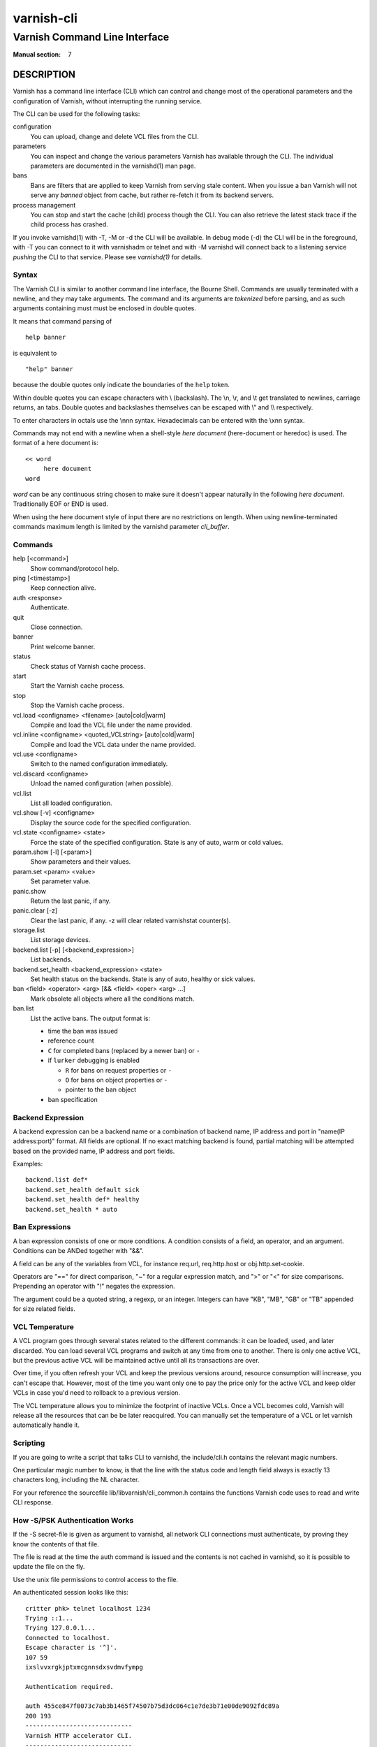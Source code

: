 .. role:: ref(emphasis)

.. _varnish-cli(7):

===========
varnish-cli
===========

------------------------------
Varnish Command Line Interface
------------------------------

:Manual section: 7

DESCRIPTION
===========

Varnish has a command line interface (CLI) which can control and change
most of the operational parameters and the configuration of Varnish,
without interrupting the running service.

The CLI can be used for the following tasks:

configuration
     You can upload, change and delete VCL files from the CLI.

parameters
     You can inspect and change the various parameters Varnish has
     available through the CLI. The individual parameters are
     documented in the varnishd(1) man page.

bans
     Bans are filters that are applied to keep Varnish from serving
     stale content. When you issue a ban Varnish will not serve any
     *banned* object from cache, but rather re-fetch it from its
     backend servers.

process management
     You can stop and start the cache (child) process though the
     CLI. You can also retrieve the latest stack trace if the child
     process has crashed.

If you invoke varnishd(1) with -T, -M or -d the CLI will be
available. In debug mode (-d) the CLI will be in the foreground, with
-T you can connect to it with varnishadm or telnet and with -M
varnishd will connect back to a listening service *pushing* the CLI to
that service. Please see :ref:`varnishd(1)` for details.


Syntax
------

The Varnish CLI is similar to another command line interface, the Bourne
Shell. Commands are usually terminated with a newline, and they may take
arguments. The command and its arguments are *tokenized* before parsing,
and as such arguments containing must must be enclosed in double quotes.

It means that command parsing of

::

   help banner

is equivalent to

::

   "help" banner

because the double quotes only indicate the boundaries of the ``help``
token.

Within double quotes you can escape characters with \\ (backslash). The \\n,
\\r, and \\t get translated to newlines, carriage returns, an tabs.  Double
quotes and backslashes themselves can be escaped with \\" and \\\\
respectively.

To enter characters in octals use the \\nnn syntax. Hexadecimals can
be entered with the \\xnn syntax.

Commands may not end with a newline when a shell-style *here document*
(here-document or heredoc) is used. The format of a here document is::

   << word
	here document
   word

*word* can be any continuous string chosen to make sure it doesn't appear
naturally in the following *here document*. Traditionally EOF or END is
used.

When using the here document style of input there are no restrictions
on length. When using newline-terminated commands maximum length is
limited by the varnishd parameter *cli_buffer*.

Commands
--------

help [<command>]
  Show command/protocol help.

ping [<timestamp>]
  Keep connection alive.

auth <response>
  Authenticate.

quit
  Close connection.

banner
  Print welcome banner.

status
  Check status of Varnish cache process.

start
  Start the Varnish cache process.

stop
  Stop the Varnish cache process.

vcl.load <configname> <filename> [auto|cold|warm]
  Compile and load the VCL file under the name provided.

vcl.inline <configname> <quoted_VCLstring> [auto|cold|warm]
  Compile and load the VCL data under the name provided.

vcl.use <configname>
  Switch to the named configuration immediately.

vcl.discard <configname>
  Unload the named configuration (when possible).

vcl.list
  List all loaded configuration.

vcl.show [-v] <configname>
  Display the source code for the specified configuration.

vcl.state <configname> <state>
  Force the state of the specified configuration.
  State is any of auto, warm or cold values.

param.show [-l] [<param>]
  Show parameters and their values.

param.set <param> <value>
  Set parameter value.

panic.show
  Return the last panic, if any.

panic.clear [-z]
  Clear the last panic, if any. -z will clear related varnishstat counter(s).

storage.list
  List storage devices.

backend.list [-p] [<backend_expression>]
  List backends.

backend.set_health <backend_expression> <state>
  Set health status on the backends.
  State is any of auto, healthy or sick values.

ban <field> <operator> <arg> [&& <field> <oper> <arg> ...]
  Mark obsolete all objects where all the conditions match.

ban.list
  List the active bans. The output format is:

  * time the ban was issued

  * reference count

  * ``C`` for completed bans (replaced by a newer ban) or ``-``

  * if ``lurker`` debugging is enabled

    * ``R`` for bans on request properties or ``-``

    * ``O`` for bans on object properties or ``-``

    * pointer to the ban object

  * ban specification

Backend Expression
------------------

A backend expression can be a backend name or a combination of backend
name, IP address and port in "name(IP address:port)" format. All fields
are optional. If no exact matching backend is found, partial matching
will be attempted based on the provided name, IP address and port fields.

Examples::

   backend.list def*
   backend.set_health default sick
   backend.set_health def* healthy
   backend.set_health * auto


Ban Expressions
---------------

A ban expression consists of one or more conditions.  A condition
consists of a field, an operator, and an argument.  Conditions can be
ANDed together with "&&".

A field can be any of the variables from VCL, for instance req.url,
req.http.host or obj.http.set-cookie.

Operators are "==" for direct comparison, "~" for a regular
expression match, and ">" or "<" for size comparisons.  Prepending
an operator with "!" negates the expression.

The argument could be a quoted string, a regexp, or an integer.
Integers can have "KB", "MB", "GB" or "TB" appended for size related
fields.


.. _ref_vcl_temperature:

VCL Temperature
---------------

A VCL program goes through several states related to the different commands: it
can be loaded, used, and later discarded. You can load several VCL programs and
switch at any time from one to another. There is only one active VCL, but the
previous active VCL will be maintained active until all its transactions are
over.

Over time, if you often refresh your VCL and keep the previous versions around,
resource consumption will increase, you can't escape that. However, most of the
time you want only one to pay the price only for the active VCL and keep older
VCLs in case you'd need to rollback to a previous version.

The VCL temperature allows you to minimize the footprint of inactive VCLs. Once
a VCL becomes cold, Varnish will release all the resources that can be be later
reacquired. You can manually set the temperature of a VCL or let varnish
automatically handle it.


Scripting
---------

If you are going to write a script that talks CLI to varnishd, the
include/cli.h contains the relevant magic numbers.

One particular magic number to know, is that the line with the status
code and length field always is exactly 13 characters long, including
the NL character.

For your reference the sourcefile lib/libvarnish/cli_common.h contains
the functions Varnish code uses to read and write CLI response.

.. _ref_psk_auth:

How -S/PSK Authentication Works
-------------------------------

If the -S secret-file is given as argument to varnishd, all network
CLI connections must authenticate, by proving they know the contents
of that file.

The file is read at the time the auth command is issued and the
contents is not cached in varnishd, so it is possible to update the
file on the fly.

Use the unix file permissions to control access to the file.

An authenticated session looks like this::

   critter phk> telnet localhost 1234
   Trying ::1...
   Trying 127.0.0.1...
   Connected to localhost.
   Escape character is '^]'.
   107 59
   ixslvvxrgkjptxmcgnnsdxsvdmvfympg

   Authentication required.

   auth 455ce847f0073c7ab3b1465f74507b75d3dc064c1e7de3b71e00de9092fdc89a
   200 193
   -----------------------------
   Varnish HTTP accelerator CLI.
   -----------------------------
   Type 'help' for command list.
   Type 'quit' to close CLI session.
   Type 'start' to launch worker process.

The CLI status of 107 indicates that authentication is necessary. The
first 32 characters of the response text is the challenge
"ixsl...mpg". The challenge is randomly generated for each CLI
connection, and changes each time a 107 is emitted.

The most recently emitted challenge must be used for calculating the
authenticator "455c...c89a".

The authenticator is calculated by applying the SHA256 function to the
following byte sequence:

* Challenge string
* Newline (0x0a) character.
* Contents of the secret file
* Challenge string
* Newline (0x0a) character.

and dumping the resulting digest in lower-case hex.

In the above example, the secret file contained foo\n and thus::

   critter phk> cat > _
   ixslvvxrgkjptxmcgnnsdxsvdmvfympg
   foo
   ixslvvxrgkjptxmcgnnsdxsvdmvfympg
   ^D
   critter phk> hexdump -C _
   00000000  69 78 73 6c 76 76 78 72  67 6b 6a 70 74 78 6d 63  |ixslvvxrgkjptxmc|
   00000010  67 6e 6e 73 64 78 73 76  64 6d 76 66 79 6d 70 67  |gnnsdxsvdmvfympg|
   00000020  0a 66 6f 6f 0a 69 78 73  6c 76 76 78 72 67 6b 6a  |.foo.ixslvvxrgkj|
   00000030  70 74 78 6d 63 67 6e 6e  73 64 78 73 76 64 6d 76  |ptxmcgnnsdxsvdmv|
   00000040  66 79 6d 70 67 0a                                 |fympg.|
   00000046
   critter phk> sha256 _
   SHA256 (_) = 455ce847f0073c7ab3b1465f74507b75d3dc064c1e7de3b71e00de9092fdc89a
   critter phk> openssl dgst -sha256 < _
   455ce847f0073c7ab3b1465f74507b75d3dc064c1e7de3b71e00de9092fdc89a

The sourcefile lib/libvarnish/cli_auth.c contains a useful function
which calculates the response, given an open filedescriptor to the
secret file, and the challenge string.

EXAMPLES
========

Simple example: All requests where req.url exactly matches the string
/news are banned from the cache::

    req.url == "/news"

Example: Ban all documents where the serving host is "example.com"
or "www.example.com", and where the Set-Cookie header received from
the backend contains "USERID=1663"::

    req.http.host ~ "^(?i)(www\.)example.com$" && obj.http.set-cookie ~ "USERID=1663"

AUTHORS
=======

This manual page was originally written by Per Buer and later modified by
Federico G. Schwindt, Dridi Boukelmoune, Lasse Karstensen and Poul-Henning
Kamp.

SEE ALSO
========

* :ref:`varnishadm(1)`
* :ref:`varnishd(1)`
* :ref:`vcl(7)`
